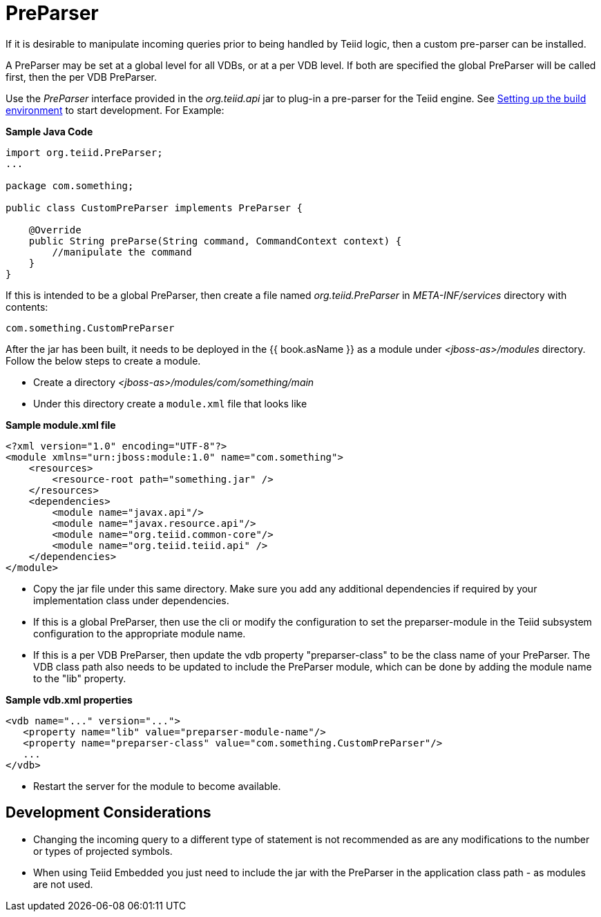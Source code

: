 
= PreParser

If it is desirable to manipulate incoming queries prior to being handled by Teiid logic, then a custom pre-parser can be installed.

A PreParser may be set at a global level for all VDBs, or at a per VDB level.  If both are specified the global PreParser will be called first, then the per VDB PreParser. 

Use the _PreParser_ interface provided in the _org.teiid.api_ jar to plug-in a pre-parser for the Teiid engine. See link:Setting_up_the_build_environment.adoc[Setting up the build environment] to start development. For Example:

[source,java]
.*Sample Java Code*
----
import org.teiid.PreParser;
...

package com.something;

public class CustomPreParser implements PreParser {

    @Override
    public String preParse(String command, CommandContext context) {
        //manipulate the command
    }
}
----

If this is intended to be a global PreParser, then create a file named _org.teiid.PreParser_ in _META-INF/services_ directory with contents:

[source,java]
----
com.something.CustomPreParser
----

After the jar has been built, it needs to be deployed in the {{ book.asName }} as a module under _<jboss-as>/modules_ directory. Follow the below steps to create a module.

* Create a directory _<jboss-as>/modules/com/something/main_

* Under this directory create a `module.xml` file that looks like

[source,xml]
.*Sample module.xml file*
----
<?xml version="1.0" encoding="UTF-8"?>
<module xmlns="urn:jboss:module:1.0" name="com.something">
    <resources>
        <resource-root path="something.jar" />
    </resources>
    <dependencies>
        <module name="javax.api"/>
        <module name="javax.resource.api"/>
        <module name="org.teiid.common-core"/>
        <module name="org.teiid.teiid.api" />
    </dependencies>
</module>
----

* Copy the jar file under this same directory. Make sure you add any additional dependencies if required by your implementation class under dependencies.

* If this is a global PreParser, then use the cli or modify the configuration to set the preparser-module in the Teiid subsystem configuration to the appropriate module name.

* If this is a per VDB PreParser, then update the vdb property "preparser-class" to be the class name of your PreParser.  The VDB class path also needs to be updated to include the PreParser module, which can be done by adding the module name to the "lib" property.

[source,xml]
.*Sample vdb.xml properties*
----
<vdb name="..." version="...">
   <property name="lib" value="preparser-module-name"/>
   <property name="preparser-class" value="com.something.CustomPreParser"/>
   ...
</vdb>
----

* Restart the server for the module to become available.

== Development Considerations

* Changing the incoming query to a different type of statement is not recommended as are any modifications to the number or types of projected symbols.

* When using Teiid Embedded you just need to include the jar with the PreParser in the application class path - as modules are not used.
